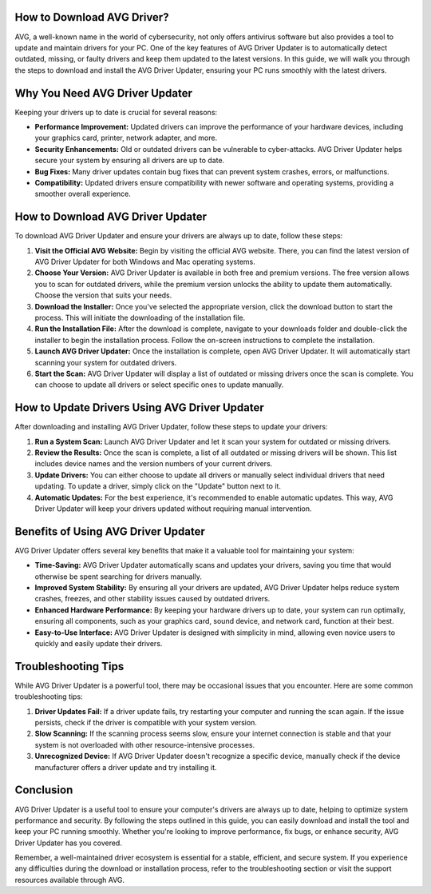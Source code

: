 
How to Download AVG Driver?
=========================

AVG, a well-known name in the world of cybersecurity, not only offers antivirus software but also provides a tool to update and maintain drivers for your PC. One of the key features of AVG Driver Updater is to automatically detect outdated, missing, or faulty drivers and keep them updated to the latest versions. In this guide, we will walk you through the steps to download and install the AVG Driver Updater, ensuring your PC runs smoothly with the latest drivers.

.. image:: download.gif
   :alt: My Project Logo
   :width: 400px
   :align: center
   :target: https://i-downloadsoftwares.com/
  
Why You Need AVG Driver Updater
==============================

Keeping your drivers up to date is crucial for several reasons:
 
- **Performance Improvement:** Updated drivers can improve the performance of your hardware devices, including your graphics card, printer, network adapter, and more.
  
- **Security Enhancements:** Old or outdated drivers can be vulnerable to cyber-attacks. AVG Driver Updater helps secure your system by ensuring all drivers are up to date.
  
- **Bug Fixes:** Many driver updates contain bug fixes that can prevent system crashes, errors, or malfunctions.
  
- **Compatibility:** Updated drivers ensure compatibility with newer software and operating systems, providing a smoother overall experience.

How to Download AVG Driver Updater
================================

To download AVG Driver Updater and ensure your drivers are always up to date, follow these steps:

1. **Visit the Official AVG Website:**
   Begin by visiting the official AVG website. There, you can find the latest version of AVG Driver Updater for both Windows and Mac operating systems.

2. **Choose Your Version:**
   AVG Driver Updater is available in both free and premium versions. The free version allows you to scan for outdated drivers, while the premium version unlocks the ability to update them automatically. Choose the version that suits your needs.

3. **Download the Installer:**
   Once you've selected the appropriate version, click the download button to start the process. This will initiate the downloading of the installation file.

4. **Run the Installation File:**
   After the download is complete, navigate to your downloads folder and double-click the installer to begin the installation process. Follow the on-screen instructions to complete the installation.

5. **Launch AVG Driver Updater:**
   Once the installation is complete, open AVG Driver Updater. It will automatically start scanning your system for outdated drivers.

6. **Start the Scan:**
   AVG Driver Updater will display a list of outdated or missing drivers once the scan is complete. You can choose to update all drivers or select specific ones to update manually.

How to Update Drivers Using AVG Driver Updater
==============================================

After downloading and installing AVG Driver Updater, follow these steps to update your drivers:

1. **Run a System Scan:**
   Launch AVG Driver Updater and let it scan your system for outdated or missing drivers.

2. **Review the Results:**
   Once the scan is complete, a list of all outdated or missing drivers will be shown. This list includes device names and the version numbers of your current drivers.

3. **Update Drivers:**
   You can either choose to update all drivers or manually select individual drivers that need updating. To update a driver, simply click on the "Update" button next to it.

4. **Automatic Updates:**
   For the best experience, it's recommended to enable automatic updates. This way, AVG Driver Updater will keep your drivers updated without requiring manual intervention.

Benefits of Using AVG Driver Updater
===================================

AVG Driver Updater offers several key benefits that make it a valuable tool for maintaining your system:

- **Time-Saving:** AVG Driver Updater automatically scans and updates your drivers, saving you time that would otherwise be spent searching for drivers manually.

- **Improved System Stability:** By ensuring all your drivers are updated, AVG Driver Updater helps reduce system crashes, freezes, and other stability issues caused by outdated drivers.

- **Enhanced Hardware Performance:** By keeping your hardware drivers up to date, your system can run optimally, ensuring all components, such as your graphics card, sound device, and network card, function at their best.

- **Easy-to-Use Interface:** AVG Driver Updater is designed with simplicity in mind, allowing even novice users to quickly and easily update their drivers.

Troubleshooting Tips
===================

While AVG Driver Updater is a powerful tool, there may be occasional issues that you encounter. Here are some common troubleshooting tips:

1. **Driver Updates Fail:**
   If a driver update fails, try restarting your computer and running the scan again. If the issue persists, check if the driver is compatible with your system version.

2. **Slow Scanning:**
   If the scanning process seems slow, ensure your internet connection is stable and that your system is not overloaded with other resource-intensive processes.

3. **Unrecognized Device:**
   If AVG Driver Updater doesn't recognize a specific device, manually check if the device manufacturer offers a driver update and try installing it.

Conclusion
==========

AVG Driver Updater is a useful tool to ensure your computer's drivers are always up to date, helping to optimize system performance and security. By following the steps outlined in this guide, you can easily download and install the tool and keep your PC running smoothly. Whether you're looking to improve performance, fix bugs, or enhance security, AVG Driver Updater has you covered.

Remember, a well-maintained driver ecosystem is essential for a stable, efficient, and secure system. If you experience any difficulties during the download or installation process, refer to the troubleshooting section or visit the support resources available through AVG.

